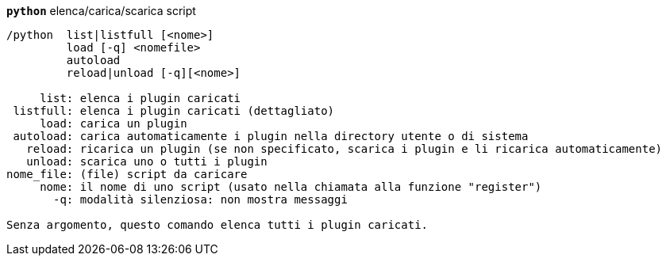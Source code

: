 //
// This file is auto-generated by script docgen.py.
// DO NOT EDIT BY HAND!
//
[[command_python_python]]
[command]*`python`* elenca/carica/scarica script::

----
/python  list|listfull [<nome>]
         load [-q] <nomefile>
         autoload
         reload|unload [-q][<nome>]

     list: elenca i plugin caricati
 listfull: elenca i plugin caricati (dettagliato)
     load: carica un plugin
 autoload: carica automaticamente i plugin nella directory utente o di sistema
   reload: ricarica un plugin (se non specificato, scarica i plugin e li ricarica automaticamente)
   unload: scarica uno o tutti i plugin
nome_file: (file) script da caricare
     nome: il nome di uno script (usato nella chiamata alla funzione "register")
       -q: modalità silenziosa: non mostra messaggi

Senza argomento, questo comando elenca tutti i plugin caricati.
----

